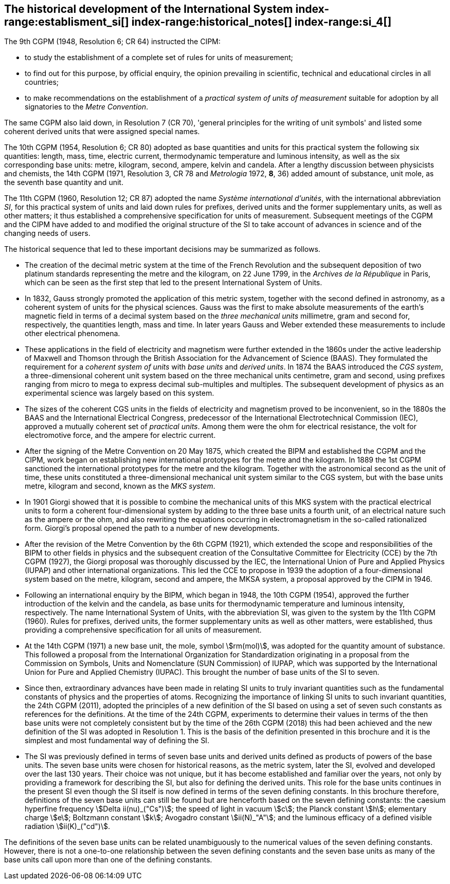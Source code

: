 == The historical development of the International System index-range:establisment_si[(((establishment of the SI)))] index-range:historical_notes[(((historical notes)))] index-range:si_4[(((International System of Units (SI))))] (((special names and symbols for units)))

The 9th CGPM (1948, Resolution 6; CR 64) instructed the CIPM:

* to study the establishment of a complete set of rules for units of measurement;
* to find out for this purpose, by official enquiry, the opinion prevailing in scientific, technical and educational circles in all countries;
* to make recommendations on the establishment of a _practical system of units of measurement_ suitable for adoption by all signatories to the _((Metre Convention))_.

The same CGPM also laid down, in Resolution 7 (CR 70), 'general principles for the writing of unit symbols' and listed some ((coherent derived units)) that were assigned special names.
((("quantity, base")))
(((base quantity)))
(((time (duration))))

The 10th CGPM (1954, Resolution 6; CR 80) adopted as base quantities and units for this practical system the following six quantities: length, ((mass)), time, ((electric current)), ((thermodynamic temperature)) and luminous intensity, as well as the six corresponding base units(((base unit(s)))): metre, ((kilogram)), second, ampere(((ampere (A)))), kelvin and candela(((candela (cd)))). After a lengthy discussion between physicists and chemists, the 14th CGPM (1971, Resolution 3, CR 78 and _Metrologia_ 1972, *8*, 36) added amount of substance, unit mole, as the seventh ((base quantity)) and unit.
(((prefixes)))

The 11th CGPM (1960, Resolution 12; CR 87) adopted the name _Système international d'unités_, with the international abbreviation _SI_, for this practical system of units and laid down rules for prefixes, derived units and the former ((supplementary units)), as well as other matters; it thus established a comprehensive specification for units of measurement. Subsequent meetings of the CGPM and the CIPM have added to and modified the original structure of the SI to take account of advances in science and of the changing needs of users.

The historical sequence that led to these important decisions may be summarized as follows. (((Gauss)))

* The creation of the ((decimal metric system)) at the time of the French Revolution and the subsequent deposition of two platinum standards representing the metre and the ((kilogram)), on 22 June 1799, in the _Archives de la République_ in Paris, which can be seen as the first step that led to the present International System of Units.
* In 1832, Gauss strongly promoted the application of this ((metric system)), together with the second defined in astronomy, as a coherent system of units for the physical sciences. Gauss was the first to make absolute measurements of the earth's magnetic field in terms of a decimal system based on the _three mechanical units_ millimetre, ((gram)) and second for, respectively, the quantities length, mass and time. In later years Gauss and ((Weber)) extended these measurements to include other electrical phenomena. (((British Association for the Advancement of Science (BAAS))))
* These applications in the field of electricity and magnetism were further extended in the 1860s under the active leadership of ((Maxwell)) and ((Thomson)) through the British Association for the Advancement of Science (BAAS). They formulated the requirement for a _coherent system of units_ with _base units_(((base unit(s)))) and _derived units_. In 1874 the BAAS introduced the _CGS system_(((CGS))), a three-dimensional coherent unit system based on the three mechanical units centimetre, ((gram)) and second, using ((prefixes))((("multiples, prefixes for"))) ranging from micro to mega to express decimal sub-multiples and multiples. The subsequent development of physics as an experimental science was largely based on this system.
* The sizes of the coherent ((CGS)) units in the fields of electricity and magnetism proved to be inconvenient, so in the 1880s the BAAS and the International Electrical Congress, predecessor of the International Electrotechnical Commission (IEC), approved a mutually coherent set of _((practical units))_. Among them were the ohm(((ohm (stem:[Omega])))) for electrical resistance, the volt for electromotive force, and the ampere for ((electric current)). (((ampere (A))))
* After the signing of the Metre Convention on 20 May 1875, which created the BIPM and established the CGPM and the CIPM, work began on establishing new international prototypes for the metre and the ((kilogram)). In 1889 the 1st CGPM sanctioned the international prototypes for the metre and the ((kilogram)). Together with the astronomical second as the unit of time(((time (duration)))), these units constituted a three-dimensional mechanical unit system similar to the ((CGS)) system, but with the base units(((base unit(s)))) metre, ((kilogram)) and second, known as the _((MKS system))_.
* In 1901 Giorgi showed that it is possible to combine the mechanical units of this ((MKS system)) with the practical ((electrical units)) to form a coherent four-dimensional system by adding to the three base units(((base unit(s)))) a fourth unit, of an electrical nature such as the ampere(((ampere (A)))) or the ohm, and also rewriting the equations occurring in electromagnetism in the so-called rationalized form. Giorgi's proposal opened the path to a number of new developments. (((Giorgi)))
* After the revision of the Metre Convention by the 6th CGPM (1921), which extended the scope and responsibilities of the BIPM to other fields in physics and the subsequent creation of the Consultative Committee for Electricity (CCE) by the 7th CGPM (1927), the Giorgi proposal was thoroughly discussed by the IEC, the International Union of Pure and Applied Physics (IUPAP) and other international organizations. This led the CCE to propose in 1939 the adoption of a four-dimensional system based on the metre, ((kilogram)), second and ampere(((ampere (A)))), the ((MKSA system)), a proposal approved by the CIPM in 1946.
* Following an international enquiry by the BIPM, which began in 1948, the 10th CGPM (1954), approved the further introduction of the kelvin and the candela(((candela (cd)))), as base units(((base unit(s)))) for ((thermodynamic temperature)) and ((luminous intensity)), respectively. The name International System of Units, with the abbreviation SI, was given to the system by the 11th CGPM (1960). Rules for prefixes(((prefixes))), derived units, the former ((supplementary units)) as well as other matters, were established, thus providing a comprehensive specification for all units of measurement.
* At the 14th CGPM (1971) a new base unit(((base unit(s)))), the mole, symbol stem:[rm(mol)], was adopted for the quantity amount of substance. This followed a proposal from the International Organization for Standardization originating in a proposal from the Commission on Symbols, Units and Nomenclature (SUN Commission) of IUPAP, which was supported by the International Union for Pure and Applied Chemistry (IUPAC). This brought the number of base units(((base unit(s)))) of the SI to seven. (((IUPAC)))
* Since then, extraordinary advances have been made in relating SI units to truly invariant quantities such as the fundamental constants of physics and the properties of atoms. Recognizing the importance of linking SI units to such invariant quantities, the 24th CGPM (2011), adopted the principles of a new definition of the SI based on using a set of seven such constants as references for the definitions. At the time of the 24th CGPM, experiments to determine their values in terms of the then base units(((base unit(s)))) were not completely consistent but by the time of the 26th CGPM (2018) this had been achieved and the new definition of the SI was adopted in Resolution 1. This is the basis of the definition presented in this brochure and it is the simplest and most fundamental way of defining the SI. (((fundamental constants (of physics))))
* The SI was previously defined in terms of seven base units(((base unit(s)))) and derived units defined as products of powers of the base units(((base unit(s)))). The seven base units(((base unit(s)))) were chosen for historical reasons, as the metric system, later the SI, evolved and developed over the last 130 years. Their choice was not unique, but it has become established and familiar over the years, not only by providing a framework for describing the SI, but also for defining the derived units. This role for the base units(((base unit(s)))) continues in the present SI even though the SI itself is now defined in terms of the seven ((defining constants)). In this brochure therefore, definitions of the seven base units(((base unit(s)))) can still be found but are henceforth based on the seven ((defining constants)): the caesium hyperfine frequency stem:[Delta ii(nu)_("Cs")]; the ((speed of light in vacuum)) stem:[c]; the ((Planck constant)) stem:[h]; ((elementary charge)) stem:[e]; ((Boltzmann constant)) stem:[k]; ((Avogadro constant)) stem:[ii(N)_"A"]; and the ((luminous efficacy)) of a defined visible radiation stem:[ii(K)_("cd")].

The definitions of the seven base units(((base unit(s)))) can be related unambiguously to the numerical values of the seven ((defining constants)). However, there is not a one-to-one relationship between the seven ((defining constants)) and the seven base units(((base unit(s)))) as many of the base units(((base unit(s)))) call upon more than one of the ((defining constants)). [[establisment_si]]